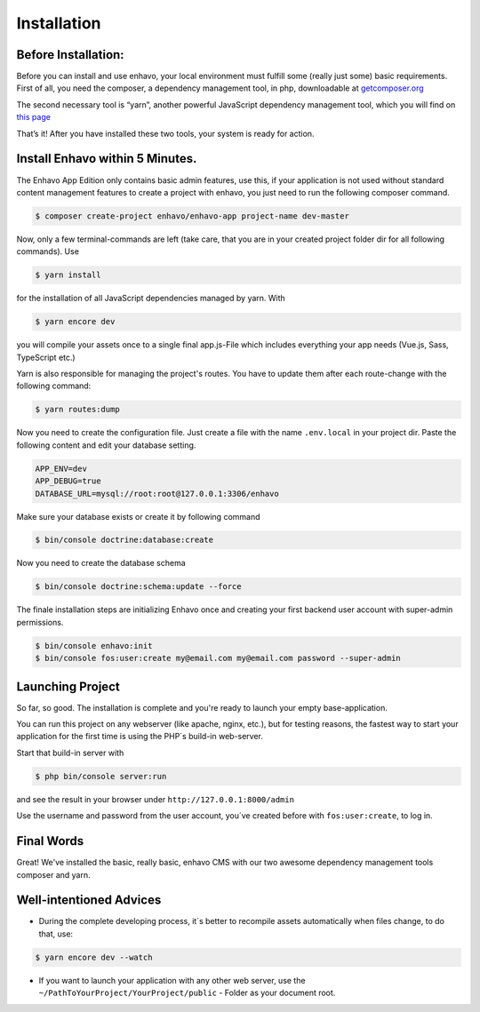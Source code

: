 Installation
============

Before Installation:
--------------------

Before you can install and use enhavo, your local environment must fulfill some (really just some) basic requirements.
First of all, you need the composer, a dependency management tool, in php, downloadable at `getcomposer.org`_

.. _getcomposer.org: https://getcomposer.org/download/.

The second necessary tool is “yarn”, another powerful JavaScript dependency management tool, which you will find on `this page`_

.. _this page: https://yarnpkg.com/en/.

That’s it! After you have installed these two tools, your system is ready for action.

Install Enhavo within 5 Minutes.
--------------------------------

The Enhavo App Edition only contains basic admin features, use this, if your application is not used without standard content management features to create a project with enhavo, you just need to run the following composer command.

.. code::

    $ composer create-project enhavo/enhavo-app project-name dev-master

.. Use enhavo/enhavo-cms for the standard-version and enhavo/enhavo-shop if you also need shop-features.

Now, only a few terminal-commands are left (take care, that you are in your created project folder dir for all following commands). Use

.. code::

    $ yarn install

for the installation of all JavaScript dependencies managed by yarn. With

.. code::

    $ yarn encore dev

you will compile your assets once to a single final app.js-File which includes everything your app needs (Vue.js, Sass, TypeScript etc.)

Yarn is also responsible for managing the project's routes. You have to update them after each route-change with the following command:

.. code::

    $ yarn routes:dump

Now you need to create the configuration file. Just create a file with the name ``.env.local`` in your project dir.
Paste the following content and edit your database setting.


.. code::

    APP_ENV=dev
    APP_DEBUG=true
    DATABASE_URL=mysql://root:root@127.0.0.1:3306/enhavo

Make sure your database exists or create it by following command

.. code::

    $ bin/console doctrine:database:create

Now you need to create the database schema

.. code::

    $ bin/console doctrine:schema:update --force

The finale installation steps are initializing Enhavo once and creating your first backend user account with super-admin permissions.

.. code::

    $ bin/console enhavo:init
    $ bin/console fos:user:create my@email.com my@email.com password --super-admin

Launching Project
-----------------
So far, so good. The installation is complete and you're ready to launch your empty base-application.

You can run this project on any webserver (like apache, nginx, etc.), but for testing reasons, the fastest way to start your application for the first time is using the PHP´s build-in web-server.

Start that build-in server with

.. code::

    $ php bin/console server:run

and see the result in your browser under ``http://127.0.0.1:8000/admin``

Use the username and password from the user account, you´ve created before with ``fos:user:create``, to log in.

Final Words
-----------
Great! We've installed the basic, really basic, enhavo CMS with our two awesome dependency management tools composer and yarn.

Well-intentioned Advices
------------------------
- During the complete developing process, it´s better to recompile assets automatically when files change, to do that, use:

.. code::

    $ yarn encore dev --watch

- If you want to launch your application with any other web server, use the ``~/PathToYourProject/YourProject/public`` - Folder as your document root.


.. Enhavo-Editions
.. ---------------
.. We divided Ènhavo into three different editions, choose the one that fit to your benefits.


.. **Enhavo CMS** 	- Contains CMS relevant feature

.. **Enhavo Shop** - Same as CMS but also contain Shop features

.. **Enhavo App** 	- Contains only basic Admin features





